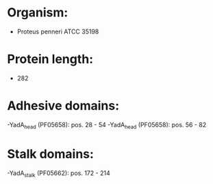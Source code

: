 * Organism:
- Proteus penneri ATCC 35198
* Protein length:
- 282
* Adhesive domains:
-YadA_head (PF05658): pos. 28 - 54
-YadA_head (PF05658): pos. 56 - 82
* Stalk domains:
-YadA_stalk (PF05662): pos. 172 - 214

